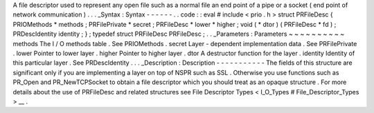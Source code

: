 A
file
descriptor
used
to
represent
any
open
file
such
as
a
normal
file
an
end
point
of
a
pipe
or
a
socket
(
end
point
of
network
communication
)
.
.
.
_Syntax
:
Syntax
-
-
-
-
-
-
.
.
code
:
:
eval
#
include
<
prio
.
h
>
struct
PRFileDesc
{
PRIOMethods
*
methods
;
PRFilePrivate
*
secret
;
PRFileDesc
*
lower
*
higher
;
void
(
*
dtor
)
(
PRFileDesc
*
fd
)
;
PRDescIdentity
identity
;
}
;
typedef
struct
PRFileDesc
PRFileDesc
;
.
.
_Parameters
:
Parameters
~
~
~
~
~
~
~
~
~
~
methods
The
I
/
O
methods
table
.
See
PRIOMethods
.
secret
Layer
-
dependent
implementation
data
.
See
PRFilePrivate
.
lower
Pointer
to
lower
layer
.
higher
Pointer
to
higher
layer
.
dtor
A
destructor
function
for
the
layer
.
identity
Identity
of
this
particular
layer
.
See
PRDescIdentity
.
.
.
_Description
:
Description
-
-
-
-
-
-
-
-
-
-
-
The
fields
of
this
structure
are
significant
only
if
you
are
implementing
a
layer
on
top
of
NSPR
such
as
SSL
.
Otherwise
you
use
functions
such
as
PR_Open
and
PR_NewTCPSocket
to
obtain
a
file
descriptor
which
you
should
treat
as
an
opaque
structure
.
For
more
details
about
the
use
of
PRFileDesc
and
related
structures
see
File
Descriptor
Types
<
I_O_Types
#
File_Descriptor_Types
>
__
.

